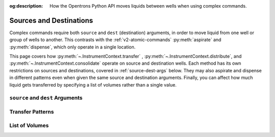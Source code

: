 :og:description: How the Opentrons Python API moves liquids between wells when using complex commands.

.. _complex-source-dest:

************************
Sources and Destinations
************************

Complex commands require both ``source`` and ``dest`` (destination) arguments, in order to move liquid from one well or group of wells to another. This contrasts with the :ref:`v2-atomic-commands` :py:meth:`aspirate` and :py:meth:`dispense`, which only operate in a single location. 

This page covers how :py:meth:`~.InstrumentContext.transfer` , :py:meth:`~.InstrumentContext.distribute`, and :py:meth:`~.InstrumentContext.consolidate` operate on source and destination wells. Each method has its own restrictions on sources and destinations, covered in :ref:`source-dest-args` below. They may also aspirate and dispense in different patterns even when given the same source and destination arguments. Finally, you can affect how much liquid gets transferred by specifying a list of volumes rather than a single value.


.. _source-dest-args:

``source`` and ``dest`` Arguments
=================================


.. _complex-transfer-patterns:

Transfer Patterns
=================


.. _complex-list-volumes:

List of Volumes
===============